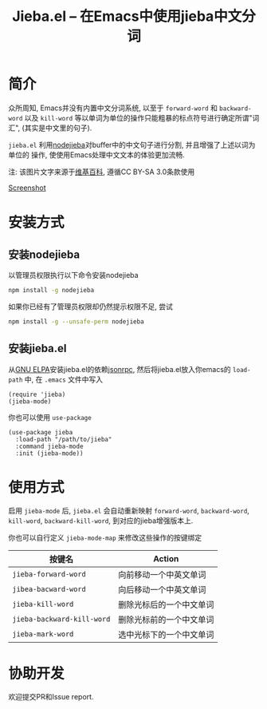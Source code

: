 #+TITLE: Jieba.el -- 在Emacs中使用jieba中文分词
* 简介

众所周知, Emacs并没有内置中文分词系统, 以至于 =forward-word= 和 =backward-word=
以及 =kill-word= 等以单词为单位的操作只能粗暴的标点符号进行确定所谓"词汇",
(其实是中文里的句子).

=jieba.el= 利用[[https://github.com/yanyiwu/nodejieba][nodejieba]]对buffer中的中文句子进行分割, 并且增强了上述以词为单位的
操作, 使使用Emacs处理中文文本的体验更加流畅.

注: 该图片文字来源于[[https://zh.wikipedia.org/zh-cn/GNU%25E9%2580%259A%25E7%2594%25A8%25E5%2585%25AC%25E5%2585%25B1%25E8%25AE%25B8%25E5%258F%25AF%25E8%25AF%2581][维基百科]], 遵循CC BY-SA 3.0条款使用

[[file:screenshot.gif][Screenshot]]

* 安装方式

** 安装nodejieba
以管理员权限执行以下命令安装nodejieba

#+BEGIN_SRC sh
npm install -g nodejieba
#+END_SRC

如果你已经有了管理员权限却仍然提示权限不足, 尝试

#+BEGIN_SRC sh
npm install -g --unsafe-perm nodejieba
#+END_SRC

** 安装jieba.el

从[[https://elpa.gnu.org/packages/][GNU ELPA]]安装jieba.el的依赖[[https://elpa.gnu.org/packages/jsonrpc.html][jsonrpc]],
然后将jieba.el放入你emacs的 =load-path= 中, 在 =.emacs= 文件中写入

#+BEGIN_SRC elisp
(require 'jieba)
(jieba-mode)
#+END_SRC

你也可以使用 =use-package=

#+BEGIN_SRC elisp
(use-package jieba
  :load-path "/path/to/jieba"
  :command jieba-mode
  :init (jieba-mode))
#+END_SRC

* 使用方式

启用 =jieba-mode= 后, =jieba.el= 会自动重新映射 =forward-word=, =backward-word=,
=kill-word=, =backward-kill-word=, 到对应的jieba增强版本上.

你也可以自行定义 =jieba-mode-map= 来修改这些操作的按键绑定

| 按键名                     | Action                   |
|----------------------------+--------------------------|
| =jieba-forward-word=       | 向前移动一个中英文单词   |
| =jibea-bacward-word=       | 向后移动一个中英文单词   |
| =jieba-kill-word=          | 删除光标后的一个中文单词 |
| =jieba-backward-kill-word= | 删除光标前的一个中文单词 |
| =jieba-mark-word=          | 选中光标下的一个中文单词 |

* 协助开发

欢迎提交PR和Issue report.
